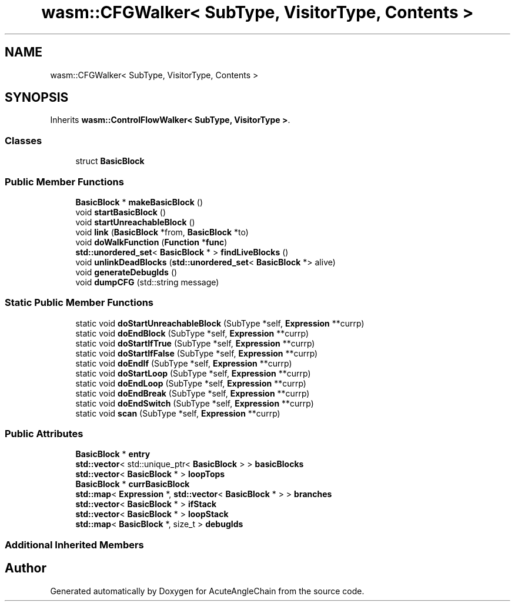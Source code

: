 .TH "wasm::CFGWalker< SubType, VisitorType, Contents >" 3 "Sun Jun 3 2018" "AcuteAngleChain" \" -*- nroff -*-
.ad l
.nh
.SH NAME
wasm::CFGWalker< SubType, VisitorType, Contents >
.SH SYNOPSIS
.br
.PP
.PP
Inherits \fBwasm::ControlFlowWalker< SubType, VisitorType >\fP\&.
.SS "Classes"

.in +1c
.ti -1c
.RI "struct \fBBasicBlock\fP"
.br
.in -1c
.SS "Public Member Functions"

.in +1c
.ti -1c
.RI "\fBBasicBlock\fP * \fBmakeBasicBlock\fP ()"
.br
.ti -1c
.RI "void \fBstartBasicBlock\fP ()"
.br
.ti -1c
.RI "void \fBstartUnreachableBlock\fP ()"
.br
.ti -1c
.RI "void \fBlink\fP (\fBBasicBlock\fP *from, \fBBasicBlock\fP *to)"
.br
.ti -1c
.RI "void \fBdoWalkFunction\fP (\fBFunction\fP *\fBfunc\fP)"
.br
.ti -1c
.RI "\fBstd::unordered_set\fP< \fBBasicBlock\fP * > \fBfindLiveBlocks\fP ()"
.br
.ti -1c
.RI "void \fBunlinkDeadBlocks\fP (\fBstd::unordered_set\fP< \fBBasicBlock\fP *> alive)"
.br
.ti -1c
.RI "void \fBgenerateDebugIds\fP ()"
.br
.ti -1c
.RI "void \fBdumpCFG\fP (std::string message)"
.br
.in -1c
.SS "Static Public Member Functions"

.in +1c
.ti -1c
.RI "static void \fBdoStartUnreachableBlock\fP (SubType *self, \fBExpression\fP **currp)"
.br
.ti -1c
.RI "static void \fBdoEndBlock\fP (SubType *self, \fBExpression\fP **currp)"
.br
.ti -1c
.RI "static void \fBdoStartIfTrue\fP (SubType *self, \fBExpression\fP **currp)"
.br
.ti -1c
.RI "static void \fBdoStartIfFalse\fP (SubType *self, \fBExpression\fP **currp)"
.br
.ti -1c
.RI "static void \fBdoEndIf\fP (SubType *self, \fBExpression\fP **currp)"
.br
.ti -1c
.RI "static void \fBdoStartLoop\fP (SubType *self, \fBExpression\fP **currp)"
.br
.ti -1c
.RI "static void \fBdoEndLoop\fP (SubType *self, \fBExpression\fP **currp)"
.br
.ti -1c
.RI "static void \fBdoEndBreak\fP (SubType *self, \fBExpression\fP **currp)"
.br
.ti -1c
.RI "static void \fBdoEndSwitch\fP (SubType *self, \fBExpression\fP **currp)"
.br
.ti -1c
.RI "static void \fBscan\fP (SubType *self, \fBExpression\fP **currp)"
.br
.in -1c
.SS "Public Attributes"

.in +1c
.ti -1c
.RI "\fBBasicBlock\fP * \fBentry\fP"
.br
.ti -1c
.RI "\fBstd::vector\fP< std::unique_ptr< \fBBasicBlock\fP > > \fBbasicBlocks\fP"
.br
.ti -1c
.RI "\fBstd::vector\fP< \fBBasicBlock\fP * > \fBloopTops\fP"
.br
.ti -1c
.RI "\fBBasicBlock\fP * \fBcurrBasicBlock\fP"
.br
.ti -1c
.RI "\fBstd::map\fP< \fBExpression\fP *, \fBstd::vector\fP< \fBBasicBlock\fP * > > \fBbranches\fP"
.br
.ti -1c
.RI "\fBstd::vector\fP< \fBBasicBlock\fP * > \fBifStack\fP"
.br
.ti -1c
.RI "\fBstd::vector\fP< \fBBasicBlock\fP * > \fBloopStack\fP"
.br
.ti -1c
.RI "\fBstd::map\fP< \fBBasicBlock\fP *, size_t > \fBdebugIds\fP"
.br
.in -1c
.SS "Additional Inherited Members"


.SH "Author"
.PP 
Generated automatically by Doxygen for AcuteAngleChain from the source code\&.
